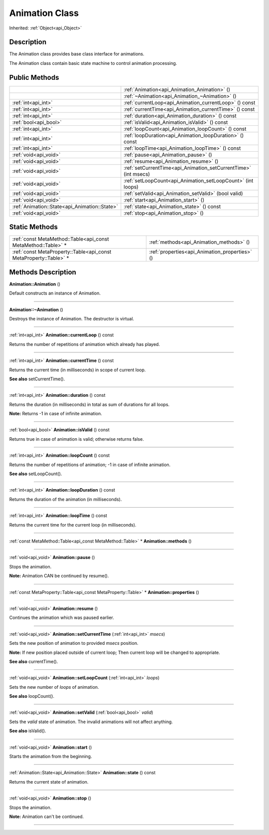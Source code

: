 .. _api_Animation:
Animation Class
================

Inherited: :ref:`Object<api_Object>`

.. _api_Animation_description:
Description
-----------

The Animation class provides base class interface for animations.

The Animation class contain basic state machine to control animation processing.



.. _api_Animation_public:
Public Methods
--------------

+-----------------------------------------------+------------------------------------------------------------------+
|                                               | :ref:`Animation<api_Animation_Animation>` ()                     |
+-----------------------------------------------+------------------------------------------------------------------+
|                                               | :ref:`~Animation<api_Animation_~Animation>` ()                   |
+-----------------------------------------------+------------------------------------------------------------------+
|                           :ref:`int<api_int>` | :ref:`currentLoop<api_Animation_currentLoop>` () const           |
+-----------------------------------------------+------------------------------------------------------------------+
|                           :ref:`int<api_int>` | :ref:`currentTime<api_Animation_currentTime>` () const           |
+-----------------------------------------------+------------------------------------------------------------------+
|                           :ref:`int<api_int>` | :ref:`duration<api_Animation_duration>` () const                 |
+-----------------------------------------------+------------------------------------------------------------------+
|                         :ref:`bool<api_bool>` | :ref:`isValid<api_Animation_isValid>` () const                   |
+-----------------------------------------------+------------------------------------------------------------------+
|                           :ref:`int<api_int>` | :ref:`loopCount<api_Animation_loopCount>` () const               |
+-----------------------------------------------+------------------------------------------------------------------+
|                           :ref:`int<api_int>` | :ref:`loopDuration<api_Animation_loopDuration>` () const         |
+-----------------------------------------------+------------------------------------------------------------------+
|                           :ref:`int<api_int>` | :ref:`loopTime<api_Animation_loopTime>` () const                 |
+-----------------------------------------------+------------------------------------------------------------------+
|                         :ref:`void<api_void>` | :ref:`pause<api_Animation_pause>` ()                             |
+-----------------------------------------------+------------------------------------------------------------------+
|                         :ref:`void<api_void>` | :ref:`resume<api_Animation_resume>` ()                           |
+-----------------------------------------------+------------------------------------------------------------------+
|                         :ref:`void<api_void>` | :ref:`setCurrentTime<api_Animation_setCurrentTime>` (int  msecs) |
+-----------------------------------------------+------------------------------------------------------------------+
|                         :ref:`void<api_void>` | :ref:`setLoopCount<api_Animation_setLoopCount>` (int  loops)     |
+-----------------------------------------------+------------------------------------------------------------------+
|                         :ref:`void<api_void>` | :ref:`setValid<api_Animation_setValid>` (bool  valid)            |
+-----------------------------------------------+------------------------------------------------------------------+
|                         :ref:`void<api_void>` | :ref:`start<api_Animation_start>` ()                             |
+-----------------------------------------------+------------------------------------------------------------------+
| :ref:`Animation::State<api_Animation::State>` | :ref:`state<api_Animation_state>` () const                       |
+-----------------------------------------------+------------------------------------------------------------------+
|                         :ref:`void<api_void>` | :ref:`stop<api_Animation_stop>` ()                               |
+-----------------------------------------------+------------------------------------------------------------------+

.. _api_Animation_static:
Static Methods
--------------

+-------------------------------------------------------------------+------------------------------------------------+
|     :ref:`const MetaMethod::Table<api_const MetaMethod::Table>` * | :ref:`methods<api_Animation_methods>` ()       |
+-------------------------------------------------------------------+------------------------------------------------+
| :ref:`const MetaProperty::Table<api_const MetaProperty::Table>` * | :ref:`properties<api_Animation_properties>` () |
+-------------------------------------------------------------------+------------------------------------------------+

.. _api_Animation_methods:
Methods Description
-------------------

.. _api_Animation_Animation:

**Animation::Animation** ()

Default constructs an instance of Animation.

----

.. _api_Animation_~Animation:

**Animation::~Animation** ()

Destroys the instance of Animation. The destructor is virtual.

----

.. _api_Animation_currentLoop:

:ref:`int<api_int>`  **Animation::currentLoop** () const

Returns the number of repetitions of animation which already has played.

----

.. _api_Animation_currentTime:

:ref:`int<api_int>`  **Animation::currentTime** () const

Returns the current time (in milliseconds) in scope of current loop.

**See also** setCurrentTime().

----

.. _api_Animation_duration:

:ref:`int<api_int>`  **Animation::duration** () const

Returns the duration (in milliseconds) in total as sum of durations for all loops.

**Note:** Returns -1 in case of infinite animation.

----

.. _api_Animation_isValid:

:ref:`bool<api_bool>`  **Animation::isValid** () const

Returns true in case of animation is valid; otherwise returns false.

----

.. _api_Animation_loopCount:

:ref:`int<api_int>`  **Animation::loopCount** () const

Returns the number of repetitions of animation; -1 in case of infinite animation.

**See also** setLoopCount().

----

.. _api_Animation_loopDuration:

:ref:`int<api_int>`  **Animation::loopDuration** () const

Returns the duration of the animation (in milliseconds).

----

.. _api_Animation_loopTime:

:ref:`int<api_int>`  **Animation::loopTime** () const

Returns the current time for the current loop (in milliseconds).

----

.. _api_Animation_methods:

:ref:`const MetaMethod::Table<api_const MetaMethod::Table>` * **Animation::methods** ()

----

.. _api_Animation_pause:

:ref:`void<api_void>`  **Animation::pause** ()

Stops the animation.

**Note:** Animation CAN be continued by resume().

----

.. _api_Animation_properties:

:ref:`const MetaProperty::Table<api_const MetaProperty::Table>` * **Animation::properties** ()

----

.. _api_Animation_resume:

:ref:`void<api_void>`  **Animation::resume** ()

Continues the animation which was paused earlier.

----

.. _api_Animation_setCurrentTime:

:ref:`void<api_void>`  **Animation::setCurrentTime** (:ref:`int<api_int>`  *msecs*)

Sets the new position of animation to provided *msecs* position.

**Note:** If new position placed outside of current loop; Then current loop will be changed to appropriate.

**See also** currentTime().

----

.. _api_Animation_setLoopCount:

:ref:`void<api_void>`  **Animation::setLoopCount** (:ref:`int<api_int>`  *loops*)

Sets the new number of *loops* of animation.

**See also** loopCount().

----

.. _api_Animation_setValid:

:ref:`void<api_void>`  **Animation::setValid** (:ref:`bool<api_bool>`  *valid*)

Sets the *valid* state of animation. The invalid animations will not affect anything.

**See also** isValid().

----

.. _api_Animation_start:

:ref:`void<api_void>`  **Animation::start** ()

Starts the animation from the beginning.

----

.. _api_Animation_state:

:ref:`Animation::State<api_Animation::State>`  **Animation::state** () const

Returns the current state of animation.

----

.. _api_Animation_stop:

:ref:`void<api_void>`  **Animation::stop** ()

Stops the animation.

**Note:** Animation can't be continued.

----


